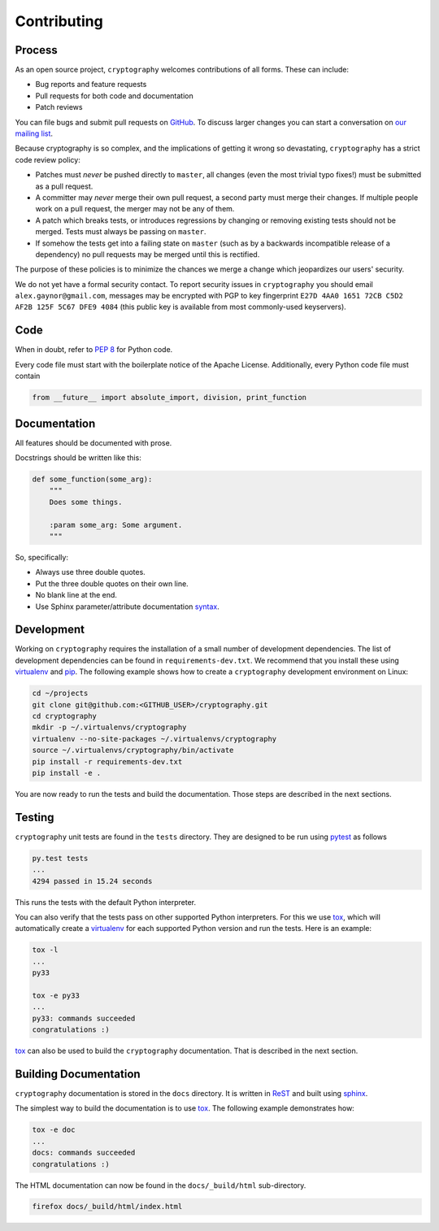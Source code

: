 Contributing
============

Process
-------

As an open source project, ``cryptography`` welcomes contributions of all
forms. These can include:

* Bug reports and feature requests
* Pull requests for both code and documentation
* Patch reviews

You can file bugs and submit pull requests on `GitHub`_. To discuss larger
changes you can start a conversation on `our mailing list`_.

Because cryptography is so complex, and the implications of getting it wrong so
devastating, ``cryptography`` has a strict code review policy:

* Patches must *never* be pushed directly to ``master``, all changes (even the
  most trivial typo fixes!) must be submitted as a pull request.
* A committer may *never* merge their own pull request, a second party must
  merge their changes. If multiple people work on a pull request, the merger
  may not be any of them.
* A patch which breaks tests, or introduces regressions by changing or removing
  existing tests should not be merged. Tests must always be passing on
  ``master``.
* If somehow the tests get into a failing state on ``master`` (such as by a
  backwards incompatible release of a dependency) no pull requests may be
  merged until this is rectified.

The purpose of these policies is to minimize the chances we merge a change
which jeopardizes our users' security.

We do not yet have a formal security contact. To report security issues in
``cryptography`` you should email ``alex.gaynor@gmail.com``, messages may be
encrypted with PGP to key fingerprint
``E27D 4AA0 1651 72CB C5D2  AF2B 125F 5C67 DFE9 4084`` (this public key is
available from most commonly-used keyservers).

Code
----

When in doubt, refer to `PEP 8`_ for Python code.

Every code file must start with the boilerplate notice of the Apache License.
Additionally, every Python code file must contain

.. code-block:: python

    from __future__ import absolute_import, division, print_function

Documentation
-------------

All features should be documented with prose.

Docstrings should be written like this:

.. code-block:: python

    def some_function(some_arg):
        """
        Does some things.

        :param some_arg: Some argument.
        """

So, specifically:

- Always use three double quotes.
- Put the three double quotes on their own line.
- No blank line at the end.
- Use Sphinx parameter/attribute documentation `syntax`_.

Development
-----------

Working on ``cryptography`` requires the installation of a small number of
development dependencies.
The list of development dependencies can be found in ``requirements-dev.txt``.
We recommend that you install these using `virtualenv`_ and `pip`_.
The following example shows how to create a ``cryptography`` development
environment on Linux:

.. code-block:: sh

   cd ~/projects
   git clone git@github.com:<GITHUB_USER>/cryptography.git
   cd cryptography
   mkdir -p ~/.virtualenvs/cryptography
   virtualenv --no-site-packages ~/.virtualenvs/cryptography
   source ~/.virtualenvs/cryptography/bin/activate
   pip install -r requirements-dev.txt
   pip install -e .

You are now ready to run the tests and build the documentation.
Those steps are described in the next sections.

Testing
-------

``cryptography`` unit tests are found in the ``tests`` directory.
They are designed to be run using `pytest`_ as follows

.. code-block:: sh

   py.test tests
   ...
   4294 passed in 15.24 seconds

This runs the tests with the default Python interpreter.

You can also verify that the tests pass on other supported Python interpreters.
For this we use `tox`_, which will automatically create a `virtualenv`_ for
each supported Python version and run the tests.
Here is an example:

.. code-block:: sh

   tox -l
   ...
   py33

   tox -e py33
   ...
   py33: commands succeeded
   congratulations :)

`tox`_ can also be used to build the ``cryptography`` documentation.
That is described in the next section.

Building Documentation
----------------------

``cryptography`` documentation is stored in the ``docs`` directory.
It is written in `ReST`_ and built using `sphinx`_.

The simplest way to build the documentation is to use `tox`_.
The following example demonstrates how:

.. code-block:: sh

   tox -e doc
   ...
   docs: commands succeeded
   congratulations :)

The HTML documentation can now be found in the ``docs/_build/html``
sub-directory.

.. code-block:: sh

   firefox docs/_build/html/index.html


.. _`GitHub`: https://github.com/alex/cryptography
.. _`our mailing list`: https://mail.python.org/mailman/listinfo/cryptography-dev
.. _`PEP 8`: http://www.peps.io/8/
.. _`syntax`: http://sphinx-doc.org/domains.html#info-field-lists
.. _`pytest`: https://pypi.python.org/pypi/pytest
.. _`tox`: https://pypi.python.org/pypi/tox
.. _`virtualenv`: https://pypi.python.org/pypi/virtualenv
.. _`pip`: https://pypi.python.org/pypi/pip
.. _`sphinx`: https://pypi.python.org/pypi/sphinx
.. _`ReST`: http://docutils.sourceforge.net/rst.html
